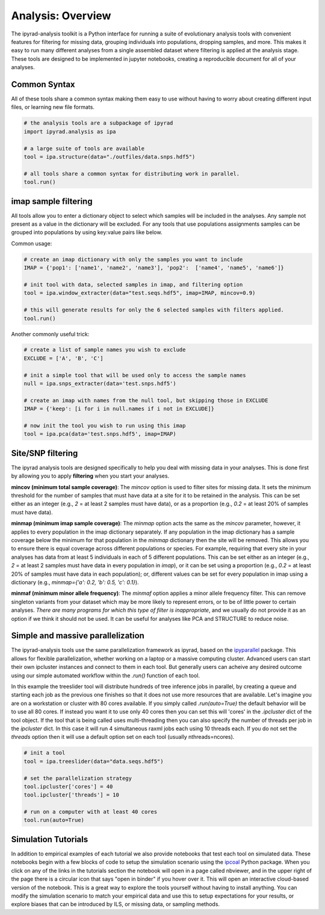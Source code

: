 

==============================
Analysis: Overview
==============================

The ipyrad-analysis toolkit is a Python interface for running a suite of 
evolutionary analysis tools with convenient features for filtering for
missing data, grouping individuals into populations, dropping samples, 
and more. This makes it easy to run many different analyses from a single
assembled dataset where filtering is applied at the analysis stage. 
These tools are designed to be implemented in jupyter notebooks, 
creating a reproducible document for all of your analyses. 


.. image:: ./images/ipa-flow.svg


Common Syntax
-------------
All of these tools share a common syntax making them easy to use without 
having to worry about creating different input files, or learning new 
file formats. 

.. code-block:: python

   # the analysis tools are a subpackage of ipyrad
   import ipyrad.analysis as ipa

   # a large suite of tools are available 
   tool = ipa.structure(data="./outfiles/data.snps.hdf5")

   # all tools share a common syntax for distributing work in parallel.
   tool.run()



imap sample filtering
---------------------
All tools allow you to enter a dictionary object to select which samples 
will be included in the analyses. Any sample not present as a value in 
the dictionary will be excluded. For any tools that use populations assignments
samples can be grouped into populations by using key:value pairs like below.

Common usage:

.. code-block:: python

	# create an imap dictionary with only the samples you want to include
	IMAP = {'pop1': ['name1', 'name2', 'name3'], 'pop2':  ['name4', 'name5', 'name6']}

	# init tool with data, selected samples in imap, and filtering option
	tool = ipa.window_extracter(data="test.seqs.hdf5", imap=IMAP, mincov=0.9)

	# this will generate results for only the 6 selected samples with filters applied.
	tool.run()


Another commonly useful trick:

.. code-block:: python

	# create a list of sample names you wish to exclude
	EXCLUDE = ['A', 'B', 'C']

	# init a simple tool that will be used only to access the sample names
	null = ipa.snps_extracter(data='test.snps.hdf5')

	# create an imap with names from the null tool, but skipping those in EXCLUDE
	IMAP = {'keep': [i for i in null.names if i not in EXCLUDE]}

	# now init the tool you wish to run using this imap
	tool = ipa.pca(data='test.snps.hdf5', imap=IMAP)



Site/SNP filtering 
------------------
The ipyrad analysis tools are designed specifically to help you deal with missing
data in your analyses. This is done first by allowing you to apply **filtering** 
when you start your analyses. 


**mincov (minimum total sample coverage)**: The `mincov` option is used to filter 
sites for missing data. It sets the minimum threshold for the number of samples that 
must have data at a site for it to be retained in the analysis. This can be set
either as an integer (e.g., `2` = at least 2 samples must have data), or as a proportion
(e.g., `0.2` = at least 20% of samples must have data).


**minmap (minimum imap sample coverage)**: The `minmap` option acts the same as 
the `mincov` parameter, however, it applies to every population in the imap
dictionary separately. If any population in the imap dictionary has a sample 
coverage below the minimum for that population in the `minmap` dictionary then
the site will be removed. This allows you to ensure there is equal coverage
across different populations or species. For example, requiring that every
site in your analyses has data from at least 5 individuals in each of 5 different
populations. This can be set either as an integer (e.g., `2` = at least 2 samples
must have data in every population in `imap`), or it can be set using a proportion
(e.g., `0.2` = at least 20% of samples must have data in each population); 
or, different values can be set for every population in imap using a dictionary
(e.g., `minmap={'a': 0.2, 'b': 0.5, 'c': 0.1}`).

**minmaf (minimum minor allele frequency)**: The `minmaf` option applies a 
minor allele frequency filter. This can remove singleton variants from your
dataset which may be more likely to represent errors, or to be of little 
power to certain analyses. *There are many programs for which this type of
filter is inappropriate*, and we usually do not provide it as an option
if we think it should not be used. It can be useful for analyses like
PCA and STRUCTURE to reduce noise. 



Simple and massive parallelization
----------------------------------
The ipyrad-analysis tools use the same parallelization framework as
ipyrad, based on the `ipyparallel <https://ipyparallel.rtfd.io>`_
package. This allows for flexible parallelization, whether working
on a laptop or a massive computing cluster. Advanced users can 
start their own ipcluster instances and connect to them in each tool.
But generally users can acheive any desired outcome using our simple
automated workflow within the `.run()` function of each tool.


In this example the treeslider tool will distribute hundreds of 
tree inference jobs in parallel, by creating a queue and starting
each job as the previous one finishes so that it does not use
more resources that are available. Let's imagine you are on a workstation or 
cluster with 80 cores available. If you simply called `.run(auto=True)`
the default behavior will be to use all 80 cores. If instead you want
it to use only 40 cores then you can set this will 'cores' in 
the `.ipcluster` dict of the tool object. If the tool that is being called 
uses multi-threading then you can also specify the number of threads
per job in the `ipcluster` dict. In this case it will run 4 simultaneous 
raxml jobs each using 10 threads each. If you do not set the `threads` 
option then it will use a default option set on each tool 
(usually nthreads=ncores).

.. code-block:: python

	# init a tool
	tool = ipa.treeslider(data="data.seqs.hdf5")

	# set the parallelization strategy
	tool.ipcluster['cores'] = 40
	tool.ipcluster['threads'] = 10

	# run on a computer with at least 40 cores
	tool.run(auto=True)


Simulation Tutorials
--------------------
In addition to empirical examples of each tutorial we also provide 
notebooks that test each tool on simulated data. These notebooks begin
with a few blocks of code to setup the simulation scenario using the 
`ipcoal <https://ipcoal.rtfd.io>`_ Python package. When you click on any 
of the links in the tutorials section the notebook will open in a page
called nbviewer, and in the upper right of the page there is a circular
icon that says "open in binder" if you hover over it. This will open
an interactive cloud-based version of the notebook. This is a great 
way to explore the tools yourself without having to install anything.
You can modify the simulation scenario to match your empirical data
and use this to setup expectations for your results, or explore biases
that can be introduced by ILS, or missing data, or sampling methods.
